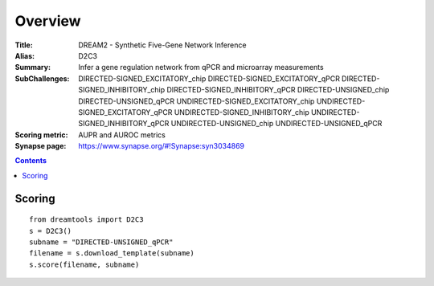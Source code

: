 
Overview
===========


:Title: DREAM2 - Synthetic Five-Gene Network Inference
:Alias: D2C3
:Summary: Infer a gene regulation network from qPCR and microarray measurements
:SubChallenges: DIRECTED-SIGNED_EXCITATORY_chip
        DIRECTED-SIGNED_EXCITATORY_qPCR 
        DIRECTED-SIGNED_INHIBITORY_chip
        DIRECTED-SIGNED_INHIBITORY_qPCR 
        DIRECTED-UNSIGNED_chip
        DIRECTED-UNSIGNED_qPCR 
        UNDIRECTED-SIGNED_EXCITATORY_chip
        UNDIRECTED-SIGNED_EXCITATORY_qPCR 
        UNDIRECTED-SIGNED_INHIBITORY_chip
        UNDIRECTED-SIGNED_INHIBITORY_qPCR 
        UNDIRECTED-UNSIGNED_chip
        UNDIRECTED-UNSIGNED_qPCR
:Scoring metric: AUPR and AUROC metrics
:Synapse page: https://www.synapse.org/#!Synapse:syn3034869


.. contents::


Scoring
---------

::

     from dreamtools import D2C3
     s = D2C3()
     subname = "DIRECTED-UNSIGNED_qPCR"
     filename = s.download_template(subname)
     s.score(filename, subname)




